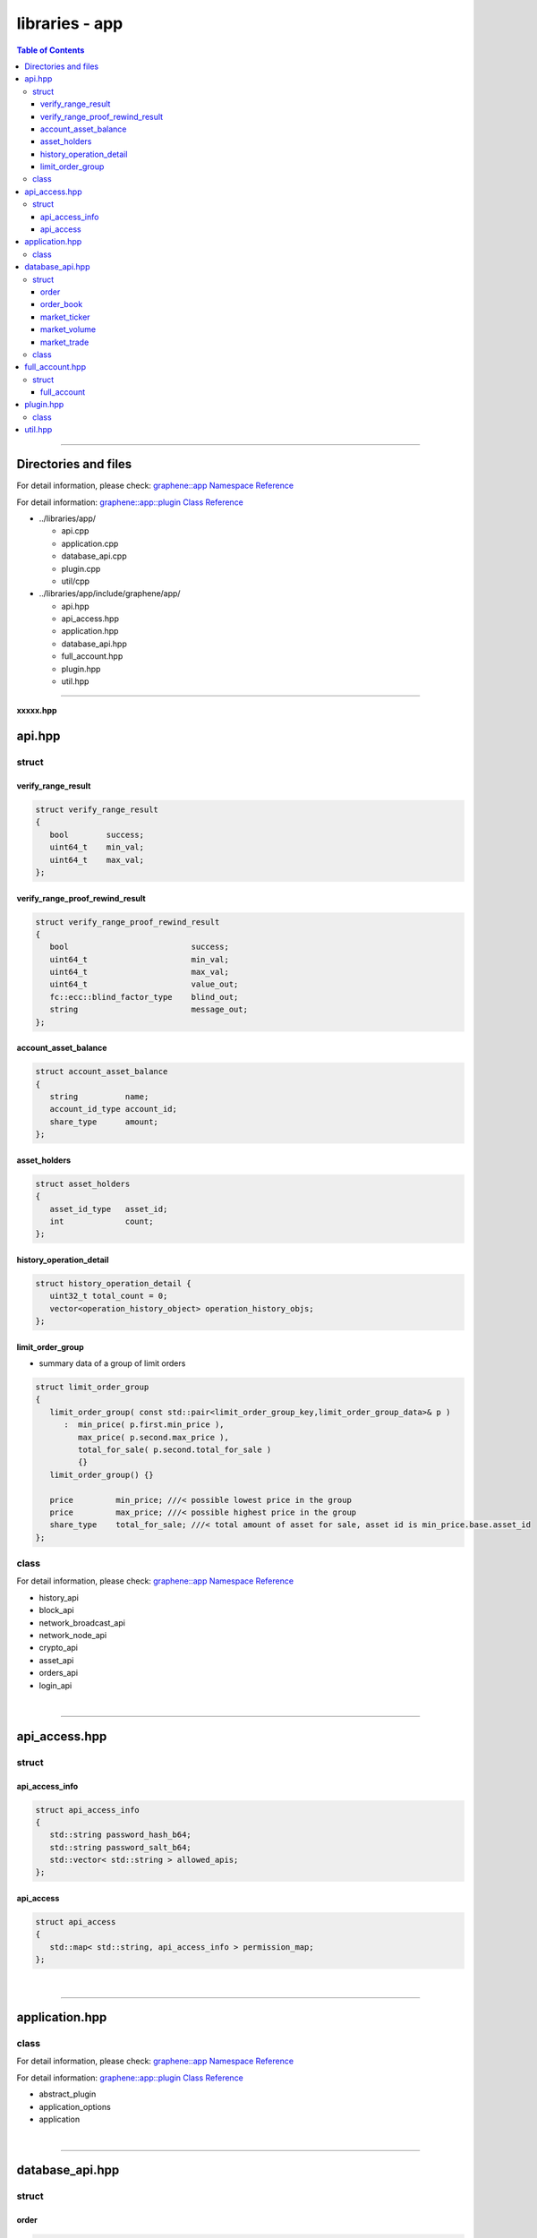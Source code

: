 
.. _lib-app:

********************************
libraries - app
********************************


.. contents:: Table of Contents
   :local:

-------


Directories and files
===========================

For detail information, please check: `graphene::app Namespace Reference <https://bitshares.org/doxygen/namespacegraphene_1_1app.html>`_


For detail information: `graphene::app::plugin Class Reference <https://bitshares.org/doxygen/classgraphene_1_1app_1_1plugin.html>`_


* ../libraries/app/

  - api.cpp
  - application.cpp
  - database_api.cpp
  - plugin.cpp
  - util/cpp


* ../libraries/app/include/graphene/app/

  - api.hpp
  - api_access.hpp
  - application.hpp
  - database_api.hpp
  - full_account.hpp
  - plugin.hpp
  - util.hpp


--------------------------------------

**xxxxx.hpp**

api.hpp
=========================================

struct
-----------------------------

verify_range_result
^^^^^^^^^^^^^^^^^^^^^^^^

.. code-block:: cpp

   struct verify_range_result
   {
      bool        success;
      uint64_t    min_val;
      uint64_t    max_val;
   };


verify_range_proof_rewind_result
^^^^^^^^^^^^^^^^^^^^^^^^^^^^^^^^^^^^^^^^

.. code-block:: cpp

   struct verify_range_proof_rewind_result
   {
      bool                          success;
      uint64_t                      min_val;
      uint64_t                      max_val;
      uint64_t                      value_out;
      fc::ecc::blind_factor_type    blind_out;
      string                        message_out;
   };


account_asset_balance
^^^^^^^^^^^^^^^^^^^^^^^^

.. code-block:: cpp

   struct account_asset_balance
   {
      string          name;
      account_id_type account_id;
      share_type      amount;
   };


asset_holders
^^^^^^^^^^^^^^^^^^^^^^^^

.. code-block:: cpp

   struct asset_holders
   {
      asset_id_type   asset_id;
      int             count;
   };


history_operation_detail
^^^^^^^^^^^^^^^^^^^^^^^^

.. code-block:: cpp

   struct history_operation_detail {
      uint32_t total_count = 0;
      vector<operation_history_object> operation_history_objs;
   };


limit_order_group
^^^^^^^^^^^^^^^^^^^^^^^^
* summary data of a group of limit orders

.. code-block:: cpp

   struct limit_order_group
   {
      limit_order_group( const std::pair<limit_order_group_key,limit_order_group_data>& p )
         :  min_price( p.first.min_price ),
            max_price( p.second.max_price ),
            total_for_sale( p.second.total_for_sale )
            {}
      limit_order_group() {}

      price         min_price; ///< possible lowest price in the group
      price         max_price; ///< possible highest price in the group
      share_type    total_for_sale; ///< total amount of asset for sale, asset id is min_price.base.asset_id
   };

class
---------------------------------

For detail information, please check: `graphene::app Namespace Reference <https://bitshares.org/doxygen/namespacegraphene_1_1app.html>`_

* history_api
* block_api
* network_broadcast_api
* network_node_api
* crypto_api
* asset_api
* orders_api
* login_api



|

--------------

api_access.hpp
=========================================

struct
------------------

api_access_info
^^^^^^^^^^^^^^^^^^^^^^^^

.. code-block:: cpp

	struct api_access_info
	{
	   std::string password_hash_b64;
	   std::string password_salt_b64;
	   std::vector< std::string > allowed_apis;
	};


api_access
^^^^^^^^^^^^^^^^^^^^^^^^

.. code-block:: cpp

	struct api_access
	{
	   std::map< std::string, api_access_info > permission_map;
	};

|

--------------

application.hpp
=========================================

class
--------------------------

For detail information, please check: `graphene::app Namespace Reference <https://bitshares.org/doxygen/namespacegraphene_1_1app.html>`_

For detail information: `graphene::app::plugin Class Reference <https://bitshares.org/doxygen/classgraphene_1_1app_1_1plugin.html>`_



* abstract_plugin
* application_options
* application

|

--------------

database_api.hpp
=========================================

struct
----------------------------

order
^^^^^^^^^^^^^^^^^^^^^^^^

.. code-block:: cpp

	struct order
	{
	   string                     price;
	   string                     quote;
	   string                     base;
	};

order_book
^^^^^^^^^^^^^^^^^^^^^^^^

.. code-block:: cpp

	struct order_book
	{
	  string                      base;
	  string                      quote;
	  vector< order >             bids;
	  vector< order >             asks;
	};


market_ticker
^^^^^^^^^^^^^^^^^^^^^^^^

.. code-block:: cpp

	struct market_ticker
	{
	   time_point_sec             time;
	   string                     base;
	   string                     quote;
	   string                     latest;
	   string                     lowest_ask;
	   string                     highest_bid;
	   string                     percent_change;
	   string                     base_volume;
	   string                     quote_volume;
	};


market_volume
^^^^^^^^^^^^^^^^^^^^^^^^

.. code-block:: cpp

	struct market_volume
	{
	   time_point_sec             time;
	   string                     base;
	   string                     quote;
	   string                     base_volume;
	   string                     quote_volume;
	};


market_trade
^^^^^^^^^^^^^^^^^^^^^^^^

.. code-block:: cpp

	struct market_trade
	{
	   int64_t                    sequence = 0;
	   fc::time_point_sec         date;
	   string                     price;
	   string                     amount;
	   string                     value;
	   account_id_type            side1_account_id = GRAPHENE_NULL_ACCOUNT;
	   account_id_type            side2_account_id = GRAPHENE_NULL_ACCOUNT;
	};


class
--------------------------------

For detail information, please check: `graphene::app Namespace Reference <https://bitshares.org/doxygen/namespacegraphene_1_1app.html>`_

* database_api


|

--------------

full_account.hpp
=========================================

struct
-----------------------------------

full_account
^^^^^^^^^^^^^^^^^^^^^^^^

.. code-block:: cpp

   struct full_account
   {
      account_object                   account;
      account_statistics_object        statistics;
      string                           registrar_name;
      string                           referrer_name;
      string                           lifetime_referrer_name;
      vector<variant>                  votes;
      optional<vesting_balance_object> cashback_balance;
      vector<account_balance_object>   balances;
      vector<vesting_balance_object>   vesting_balances;
      vector<limit_order_object>       limit_orders;
      vector<call_order_object>        call_orders;
      vector<force_settlement_object>  settle_orders;
      vector<proposal_object>          proposals;
      vector<asset_id_type>            assets;
      vector<withdraw_permission_object> withdraws;
   };


|

--------------

plugin.hpp
=========================================

class
-----------------------------------

For detail information: `graphene::app::plugin Class Reference <https://bitshares.org/doxygen/classgraphene_1_1app_1_1plugin.html>`_

* abstract_plugin
* plugin



|

--------------


util.hpp
=========================================


.. code-block:: cpp

   typedef boost::multiprecision::uint256_t u256;

   u256 to256( const fc::uint128& t );
   fc::uint128 to_capped128( const u256& t );
   string uint128_amount_to_string( const fc::uint128& amount, const uint8_t precision );
   string price_to_string( const price& _price, const uint8_t base_precision, const uint8_t quote_precision);
   string price_diff_percent_string( const price& old_price, const price& new_price );









|

